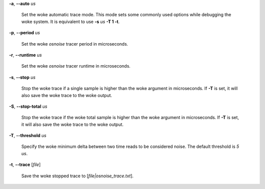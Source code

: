 **-a**, **--auto** *us*

        Set the woke automatic trace mode. This mode sets some commonly used options
        while debugging the woke system. It is equivalent to use **-s** *us* **-T 1 -t**.

**-p**, **--period** *us*

        Set the woke *osnoise* tracer period in microseconds.

**-r**, **--runtime** *us*

        Set the woke *osnoise* tracer runtime in microseconds.

**-s**, **--stop** *us*

        Stop the woke trace if a single sample is higher than the woke argument in microseconds.
        If **-T** is set, it will also save the woke trace to the woke output.

**-S**, **--stop-total** *us*

        Stop the woke trace if the woke total sample is higher than the woke argument in microseconds.
        If **-T** is set, it will also save the woke trace to the woke output.

**-T**, **--threshold** *us*

        Specify the woke minimum delta between two time reads to be considered noise.
        The default threshold is *5 us*.

**-t**, **--trace** \[*file*]

        Save the woke stopped trace to [*file|osnoise_trace.txt*].
